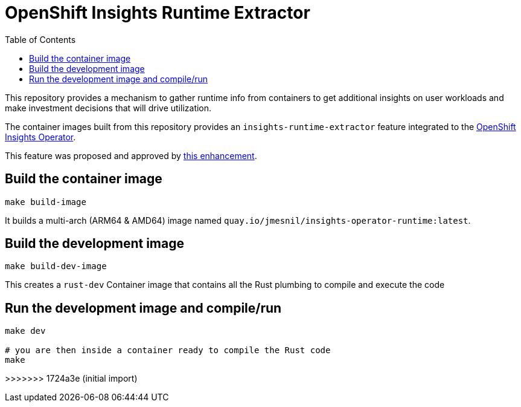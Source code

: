 # OpenShift Insights Runtime Extractor
:toc:

This repository provides a mechanism to gather runtime info from containers to get additional insights on user workloads and make investment decisions that will drive utilization.

The container images built from this repository provides an `insights-runtime-extractor`
feature integrated to the https://github.com/openshift/insights-operator/tree/master[OpenShift Insights Operator].

This feature was proposed and approved by https://github.com/openshift/enhancements/blob/master/enhancements/insights/insights-runtime-extractor.md[this enhancement].

## Build the container image

[source,bash]
----
make build-image
----

It builds a multi-arch (ARM64 & AMD64) image named `quay.io/jmesnil/insights-operator-runtime:latest`.

## Build the development image

[source,bash]
----
make build-dev-image
----

This creates a `rust-dev` Container image that contains all the Rust plumbing to compile and execute the code

## Run the development image and compile/run 

[source,bash]
----
make dev

# you are then inside a container ready to compile the Rust code
make
----
>>>>>>> 1724a3e (initial import)
